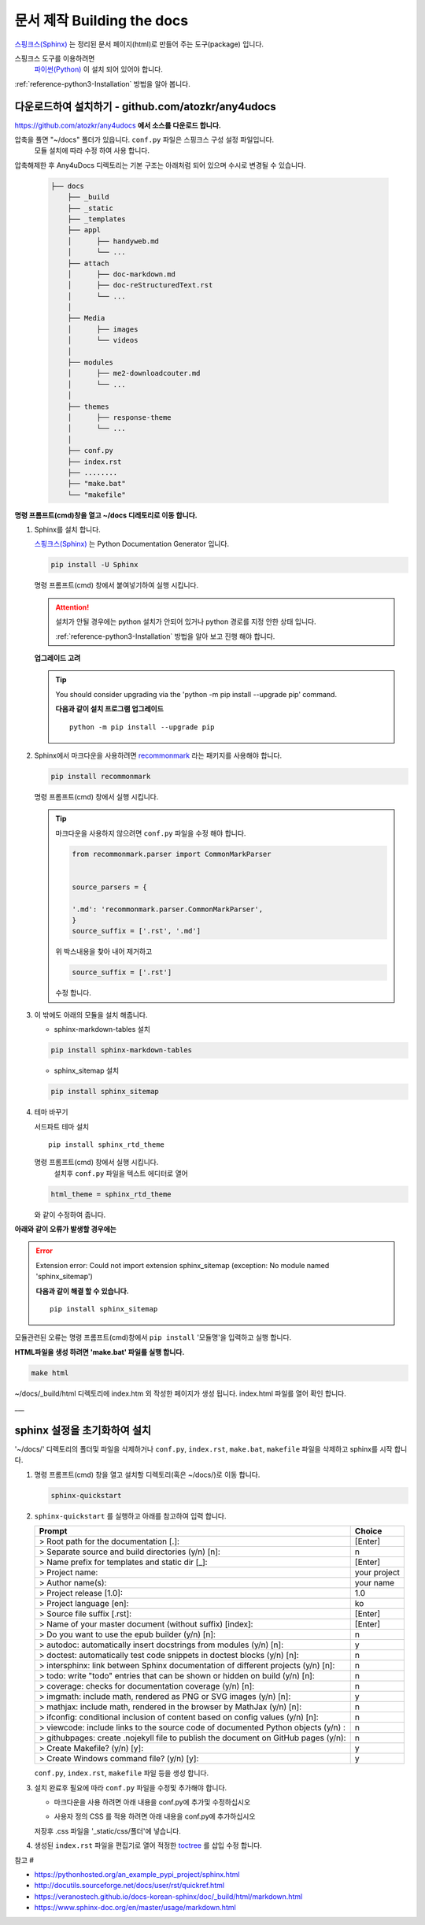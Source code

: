 .. 외부 파일에서 호출 

.. _reference-building-the-docs:

문서 제작 Building the docs
===================================

`스핑크스(Sphinx)  <http://www.sphinx-doc.org/en/master/>`_ 는 정리된 문서 페이지(html)로 만들어 주는 도구(package) 입니다.

스핑크스 도구를 이용하려면 
 `파이썬(Python) <https://www.python.org/>`_ 이 설치 되어 있어야 합니다.

.. 상호 참조 : /attach/zz-python-install

:ref:`reference-python3-Installation` 방법을 알아 봅니다. 

 
다운로드하여  설치하기 - github.com/atozkr/any4udocs
----------------------------------------------------------------
   
`https://github.com/atozkr/any4udocs <https://github.com/atozkr/atoz>`_ **에서 소스를 다운로드 합니다.**
   
   
압축을 풀면 "~/docs" 폴더가 있읍니다. ``conf.py`` 파일은 스핑크스 구성 설정 파일입니다.
  모듈 설치에 따라 수정 하여 사용 합니다.

압축해제한 후 Any4uDocs 디렉토리는 기본 구조는 아래처럼 되어 있으며 수시로 변경될 수 있습니다. 

  .. code-block:: none

    ├── docs
        ├── _build
        ├── _static
        ├── _templates
        ├── appl
        │      ├── handyweb.md
        │      └── ...	   
        ├── attach
        │      ├── doc-markdown.md
        │      ├── doc-reStructuredText.rst	   
        │      └── ...
        │ 
        ├── Media
        │      ├── images
        │      └── videos
        │
        ├── modules
        │      ├── me2-downloadcouter.md
        │      └── ...
        │		
        ├── themes
        │      ├── response-theme
        │      └── ...
        │		
        ├── conf.py
        ├── index.rst
        ├── ........
        ├── "make.bat"
        └── "makefile"   
	   
	   
 
**명령 프롬프트(cmd)창을 열고 ~/docs 디레토리로 이동 합니다.**
   
#. Sphinx를 설치 합니다.

   `스핑크스(Sphinx)  <http://www.sphinx-doc.org/en/master/>`_  는 Python Documentation Generator 입니다.

   .. code-block:: python
  
      pip install -U Sphinx
	 
   명령 프롬프트(cmd) 창에서 붙여넣기하여 실행 시킵니다.
   
   .. attention::
   
     설치가 안될 경우에는 python 설치가 안되어 있거나 python 경로를 지정 안한 상태 입니다.
     
     :ref:`reference-python3-Installation` 방법을 알아 보고 진행 해야 합니다. 
  
  
   **업그레이드 고려**
   
   .. tip::
   
     You should consider upgrading via the 'python -m pip install --upgrade pip' command.
 
     **다음과 같이 설치 프로그램 업그레이드**
     ::   
  
       python -m pip install --upgrade pip
	    

#. Sphinx에서 마크다운을 사용하려면 `recommonmark <http://www.sphinx-doc.org/en/master/usage/markdown.html>`_ 라는 패키지를 사용해야 합니다.
	
   .. code-block:: python
	 
        pip install recommonmark

   명령 프롬프트(cmd) 창에서 실행 시킵니다.

   .. tip::
   
     마크다운을 사용하지 않으려면 ``conf.py`` 파일을 수정 해야 합니다.
	 
     .. code-block:: rst
	 
       from recommonmark.parser import CommonMarkParser
	 
	 
       source_parsers = {
    
       '.md': 'recommonmark.parser.CommonMarkParser',
       }
       source_suffix = ['.rst', '.md']
	
     위 박스내용을 찾아 내어 제거하고

     .. code-block:: rst	
	 
	    source_suffix = ['.rst']
     
     수정 합니다.	 
	
   
	
#. 이 밖에도 아래의 모듈을 설치 해줍니다. 

   - sphinx-markdown-tables 설치
   
   .. code-block:: python
	 
      pip install sphinx-markdown-tables
 
   - sphinx_sitemap 설치
   
   .. code-block:: python
	 
      pip install sphinx_sitemap
 	
	
#. 테마 바꾸기
  
   서드파트 테마 설치
   ::

      pip install sphinx_rtd_theme
	
	
   명령 프롬프트(cmd) 창에서 실행 시킵니다.
    설치후 ``conf.py`` 파일을 텍스트 에디터로 열어
	
   .. code-block:: none
	 
      html_theme = sphinx_rtd_theme
	
   와 같이 수정하여 줍니다.

	
	
**아래와 같이 오류가 발생할 경우에는**
   
.. error::
   
  Extension error:
  Could not import extension sphinx_sitemap (exception: No module named 'sphinx_sitemap')
 
  **다음과 같이 해결 할 수 있습니다.**
  ::   
  
    pip install sphinx_sitemap 
	   

모듈관련된 오류는 명령 프롬프트(cmd)창에서 ``pip install`` '모듈명'을 입력하고 실행 합니다.
	
**HTML파일을 생성 하려면 'make.bat' 파일를 실행 합니다.**
	   
.. code-block:: bash
	 
	     make html
		  
		  
~/docs/_build/html 디렉토리에 index.htm 외 작성한 페이지가 생성 됩니다. index.html 파일를 열어 확인 합니다.
	   
___
	   
sphinx 설정을 초기화하여 설치
---------------------------------------

'~/docs/' 디렉토리의 폴더및 파일을 삭제하거나 ``conf.py``, ``index.rst``, ``make.bat``, ``makefile`` 파일을 삭제하고 sphinx를 시작 합니다.

#. 명령 프롬프트(cmd) 창을 열고 설치할 디렉토리(혹은 ~/docs/)로 이동 합니다.

   .. code-block:: python
     
	  sphinx-quickstart
	 

#. ``sphinx-quickstart`` 를 실행하고 아래를 참고하여 입력 합니다.

   ====================================================================================   ================
   Prompt                                                                                 Choice
   ====================================================================================   ================
   > Root path for the documentation [.]:                                                 [Enter]
   > Separate source and build directories (y/n) [n]:                                      n 
   > Name prefix for templates and static dir [_]:                                        [Enter]
   > Project name:                                                                         your project
   > Author name(s):                                                                       your name
   > Project release [1.0]:                                                                1.0
   > Project language [en]:                                                                ko
   > Source file suffix [.rst]:                                                           [Enter]
   > Name of your master document (without suffix) [index]:                               [Enter]
   > Do you want to use the epub builder (y/n) [n]:                                        n
   > autodoc: automatically insert docstrings from modules (y/n) [n]:                      y
   > doctest: automatically test code snippets in doctest blocks (y/n) [n]:                n
   > intersphinx: link between Sphinx documentation of different projects (y/n) [n]:       n
   > todo: write "todo" entries that can be shown or hidden on build (y/n) [n]:            n
   > coverage: checks for documentation coverage (y/n) [n]:                                n
   > imgmath: include math, rendered as PNG or SVG images (y/n) [n]:                       y
   > mathjax: include math, rendered in the browser by MathJax (y/n) [n]:                  n
   > ifconfig: conditional inclusion of content based on config values (y/n) [n]:          n
   > viewcode: include links to the source code of documented Python objects (y/n) :       n
   > githubpages: create .nojekyll file to publish the document on GitHub pages (y/n):     n
   > Create Makefile? (y/n) [y]:                                                           y
   > Create Windows command file? (y/n) [y]:                                               y
   ====================================================================================   ================ 

   ``conf.py``, ``index.rst``,  ``makefile`` 파일 등을 생성 합니다.
  
#. 설치 완료후 필요에 따라 ``conf.py`` 파일을 수정및 추가해야 합니다. 

   * 마크다운을 사용 하려면 아래 내용을 conf.py에 추가및 수정하십시오
  
   .. code-block:: python
       :linenos:

        from recommonmark.parser import CommonMarkParser
	  
        source_parsers = {
          '.md': CommonMarkParser,
        }
        source_suffix = ['.rst', '.md']

   * 사용자 정의 CSS 를 적용 하려면 아래 내용을 conf.py에 추가하십시오
  
   .. code-block:: python
       :linenos:
	 
        def setup(app):
           app.add_stylesheet('css/custom.css')
		   
   저장후  .css 파일을 '_static/css/폴더'에 넣습니다.
	  
	  
#. 생성된 ``index.rst`` 파일을 편집기로 열어 적정한 `toctree <https://veranostech.github.io/docs-korean-sphinx/doc/_build/html/markup/toctree_ko.html>`_ 를 삽입 수정 합니다.
 
   .. code-block:: rst
     :linenos:
 
      Contents:

      .. toctree::
      :maxdepth: 2
      :glob:

     *
 

참고 #

- https://pythonhosted.org/an_example_pypi_project/sphinx.html
- http://docutils.sourceforge.net/docs/user/rst/quickref.html
 
- https://veranostech.github.io/docs-korean-sphinx/doc/_build/html/markdown.html  
- https://www.sphinx-doc.org/en/master/usage/markdown.html
  
